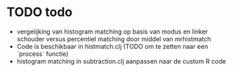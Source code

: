 * TODO todo
- vergelijking van histogram matching op basis van modus en linker schouder versus percentiel matching door middel van mrhistmatch
- Code is beschikbaar in histmatch.clj (TODO om te zetten naar een `process` functie)
- histogram matching in subtraction.clj aanpassen naar de custom R code
